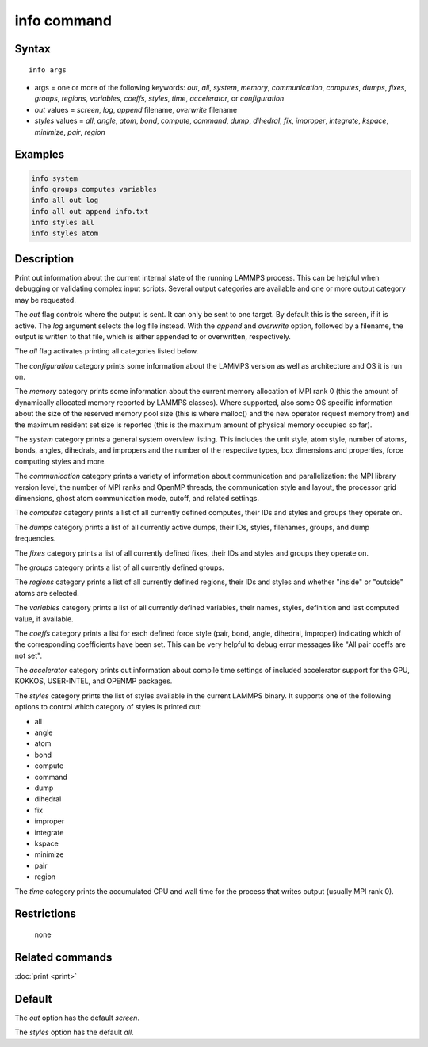 .. index:: info

info command
============

Syntax
""""""

.. parsed-literal::

   info args

* args = one or more of the following keywords: *out*\ , *all*\ , *system*\ , *memory*\ , *communication*\ , *computes*\ , *dumps*\ , *fixes*\ , *groups*\ , *regions*\ , *variables*\ , *coeffs*\ , *styles*\ , *time*\ , *accelerator*\ , or *configuration*
* *out* values = *screen*\ , *log*\ , *append* filename, *overwrite* filename
* *styles* values = *all*\ , *angle*\ , *atom*\ , *bond*\ , *compute*\ , *command*\ , *dump*\ , *dihedral*\ , *fix*\ , *improper*\ , *integrate*\ , *kspace*\ , *minimize*\ , *pair*\ , *region*

Examples
""""""""

.. code-block:: LAMMPS

   info system
   info groups computes variables
   info all out log
   info all out append info.txt
   info styles all
   info styles atom

Description
"""""""""""

Print out information about the current internal state of the running
LAMMPS process. This can be helpful when debugging or validating
complex input scripts.  Several output categories are available and
one or more output category may be requested.

The *out* flag controls where the output is sent. It can only be sent
to one target. By default this is the screen, if it is active. The
*log* argument selects the log file instead. With the *append* and
*overwrite* option, followed by a filename, the output is written
to that file, which is either appended to or overwritten, respectively.

The *all* flag activates printing all categories listed below.

The *configuration* category prints some information about the
LAMMPS version as well as architecture and OS it is run on.

The *memory* category prints some information about the current
memory allocation of MPI rank 0 (this the amount of dynamically
allocated memory reported by LAMMPS classes). Where supported,
also some OS specific information about the size of the reserved
memory pool size (this is where malloc() and the new operator
request memory from) and the maximum resident set size is reported
(this is the maximum amount of physical memory occupied so far).

The *system* category prints a general system overview listing.  This
includes the unit style, atom style, number of atoms, bonds, angles,
dihedrals, and impropers and the number of the respective types, box
dimensions and properties, force computing styles and more.

The *communication* category prints a variety of information about
communication and parallelization: the MPI library version level,
the number of MPI ranks and OpenMP threads, the communication style
and layout, the processor grid dimensions, ghost atom communication
mode, cutoff, and related settings.

The *computes* category prints a list of all currently defined
computes, their IDs and styles and groups they operate on.

The *dumps* category prints a list of all currently active dumps,
their IDs, styles, filenames, groups, and dump frequencies.

The *fixes* category prints a list of all currently defined fixes,
their IDs and styles and groups they operate on.

The *groups* category prints a list of all currently defined groups.

The *regions* category prints a list of all currently defined regions,
their IDs and styles and whether "inside" or "outside" atoms are
selected.

The *variables* category prints a list of all currently defined
variables, their names, styles, definition and last computed value, if
available.

The *coeffs* category prints a list for each defined force style
(pair, bond, angle, dihedral, improper) indicating which of the
corresponding coefficients have been set. This can be very helpful
to debug error messages like "All pair coeffs are not set".

The *accelerator* category prints out information about compile time
settings of included accelerator support for the GPU, KOKKOS, USER-INTEL,
and OPENMP packages.

The *styles* category prints the list of styles available in the
current LAMMPS binary. It supports one of the following options
to control which category of styles is printed out:

* all
* angle
* atom
* bond
* compute
* command
* dump
* dihedral
* fix
* improper
* integrate
* kspace
* minimize
* pair
* region

The *time* category prints the accumulated CPU and wall time for the
process that writes output (usually MPI rank 0).

Restrictions
""""""""""""
 none

Related commands
""""""""""""""""

:doc:`print <print>`

Default
"""""""

The *out* option has the default *screen*\ .

The *styles* option has the default *all*\ .
